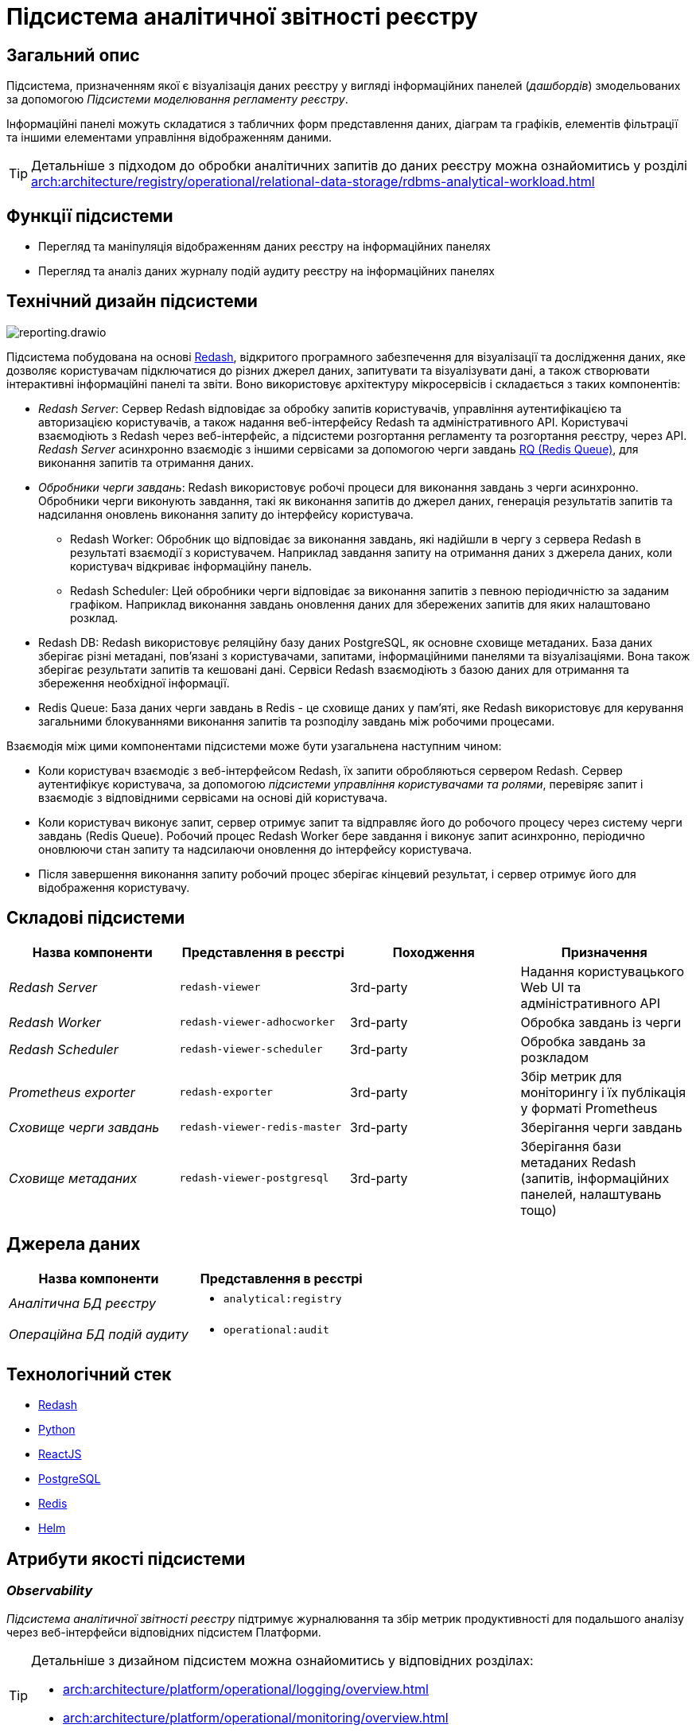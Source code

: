 :imagesdir: ../../../../../images
= Підсистема аналітичної звітності реєстру

== Загальний опис

Підсистема, призначенням якої є візуалізація даних реєстру у вигляді інформаційних панелей (_дашбордів_) змодельованих за допомогою _Підсистеми моделювання регламенту реєстру_.

Інформаційні панелі можуть складатися з табличних форм представлення даних, діаграм та графіків, елементів фільтрації та іншими елементами управління відображенням даними.

[TIP]
--
Детальніше з підходом до обробки аналітичних запитів до даних реєстру можна ознайомитись у розділі xref:arch:architecture/registry/operational/relational-data-storage/rdbms-analytical-workload.adoc[]
--

== Функції підсистеми

* Перегляд та маніпуляція відображенням даних реєстру на інформаційних панелях
* Перегляд та аналіз даних журналу подій аудиту реєстру на інформаційних панелях

== Технічний дизайн підсистеми

image::architecture/registry/operational/reporting/reporting.drawio.svg[float="center",align="center"]

Підсистема побудована на основі https://redash.io/help/[Redash], відкритого програмного забезпечення для візуалізації та дослідження даних, яке дозволяє користувачам підключатися до різних джерел даних, запитувати та візуалізувати дані, а також створювати інтерактивні інформаційні панелі та звіти. Воно використовує архітектуру мікросервісів і складається з таких компонентів:

* _Redash Server_: Сервер Redash відповідає за обробку запитів користувачів, управління аутентифікацією та авторизацією користувачів, а також надання веб-інтерфейсу Redash та адміністративного API. Користувачі взаємодіють з Redash через веб-інтерфейс, а підсистеми розгортання регламенту та розгортання реєстру, через API. _Redash Server_ асинхронно взаємодіє з іншими сервісами за допомогою черги завдань https://python-rq.org/[RQ (Redis Queue)], для виконання запитів та отримання даних.

* _Обробники черги завдань_: Redash використовує робочі процеси для виконання завдань з черги асинхронно. Обробники черги виконують завдання, такі як виконання запитів до джерел даних, генерація результатів запитів та надсилання оновлень виконання запиту до інтерфейсу користувача.

** Redash Worker: Обробник що відповідає за виконання завдань, які надійшли в чергу з сервера Redash в результаті взаємодії з користувачем. Наприклад завдання запиту на отримання даних з джерела даних, коли користувач відкриває інформаційну панель.

** Redash Scheduler: Цей обробники черги відповідає за виконання запитів з певною періодичністю за заданим графіком. Наприклад виконання завдань оновлення даних для збережених запитів для яких налаштовано розклад.

* Redash DB: Redash використовує реляційну базу даних PostgreSQL, як основне сховище метаданих. База даних зберігає різні метадані, пов'язані з користувачами, запитами, інформаційними панелями та візуалізаціями. Вона також зберігає результати запитів та кешовані дані. Сервіси Redash взаємодіють з базою даних для отримання та збереження необхідної інформації.

* Redis Queue: База даних черги завдань в Redis - це сховище даних у пам'яті, яке Redash використовує для керування загальними блокуваннями виконання запитів та розподілу завдань між робочими процесами.

Взаємодія між цими компонентами підсистеми може бути узагальнена наступним чином:

* Коли користувач взаємодіє з веб-інтерфейсом Redash, їх запити обробляються сервером Redash. Сервер аутентифікує користувача, за допомогою _підсистеми управління користувачами та ролями_, перевіряє запит і взаємодіє з відповідними сервісами на основі дій користувача.

* Коли користувач виконує запит, сервер отримує запит та відправляє його до робочого процесу через систему черги завдань (Redis Queue). Робочий процес Redash Worker бере завдання і виконує запит асинхронно, періодично оновлюючи стан запиту та надсилаючи оновлення до інтерфейсу користувача.

* Після завершення виконання запиту робочий процес зберігає кінцевий результат, і сервер отримує його для відображення користувачу.

== Складові підсистеми

[options="header",cols="a,a,a,a"]
|===
|Назва компоненти|Представлення в реєстрі|Походження|Призначення

| _Redash Server_
|`redash-viewer`
| 3rd-party
| Надання користувацького Web UI та адміністративного API

| _Redash Worker_
|`redash-viewer-adhocworker`
| 3rd-party
| Обробка завдань із черги

| _Redash Scheduler_
|`redash-viewer-scheduler`
| 3rd-party
| Обробка завдань за розкладом

| _Prometheus exporter_
|`redash-exporter`
| 3rd-party
| Збір метрик для моніторингу і їх публікація у форматі Prometheus

| _Сховище черги завдань_
|`redash-viewer-redis-master`
| 3rd-party
| Зберігання черги завдань

| _Сховище метаданих_
|`redash-viewer-postgresql`
| 3rd-party
| Зберігання бази метаданих Redash (запитів, інформаційних панелей, налаштувань тощо)

|===


== Джерела даних

|===
|Назва компоненти|Представлення в реєстрі

|_Аналітична БД реєстру_
a|
* `analytical:registry`

|_Операційна БД подій аудиту_
a|
* `operational:audit`
|===

== Технологічний стек

* xref:arch:architecture/platform-technologies.adoc#redash[Redash]
* xref:arch:architecture/platform-technologies.adoc#python[Python]
* xref:arch:architecture/platform-technologies.adoc#reactjs[ReactJS]
* xref:arch:architecture/platform-technologies.adoc#postgresql[PostgreSQL]
* xref:arch:architecture/platform-technologies.adoc#redis[Redis]
* xref:arch:architecture/platform-technologies.adoc#helm[Helm]

== Атрибути якості підсистеми

=== _Observability_

_Підсистема аналітичної звітності реєстру_ підтримує журналювання та збір метрик продуктивності для подальшого аналізу через веб-інтерфейси відповідних підсистем Платформи.

[TIP]
--
Детальніше з дизайном підсистем можна ознайомитись у відповідних розділах:

* xref:arch:architecture/platform/operational/logging/overview.adoc[]
* xref:arch:architecture/platform/operational/monitoring/overview.adoc[]
--

=== _Security_

_Підсистема аналітичної звітності реєстру_ розмежована на користувацький інтерфейс та адміністративний з додатковим мережевим захистом що сприяє безпеці керування підсистемою та зменшує поверхню атаки.

Автентифікація та розмежування прав виконуєтсья централізовано xref:architecture/platform/operational/user-management/overview.adoc[підсистемою управління користувачами та ролями].

За замовчуванням користувачу надаються мінімальні права необхідні для виконання поставлених завдань. Також підсистема обмежує доступ до інформаційних панелей та до джерел даних на основі рольової моделі. Таким чином користувач може бачити тільки ті інформаційні панелі та дані тільки з тих джерел які дозволені для його ролі.

Використовується багаторівнева система мережевого захисту між компонентами підсистеми а самі компоненти постійно скануються на відомі вразливості.